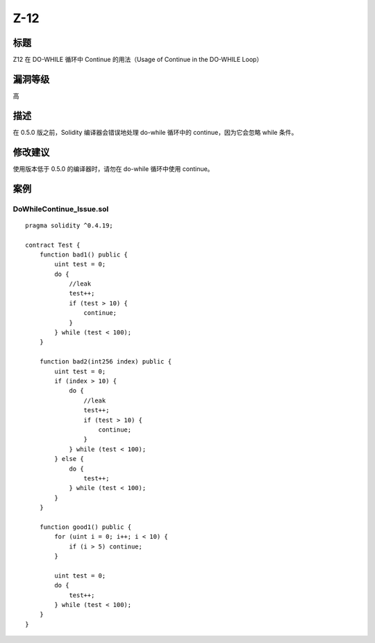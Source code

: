 Z-12
========

标题
----

Z12 在 DO-WHILE 循环中 Continue 的用法（Usage of Continue in the
DO-WHILE Loop）

漏洞等级
--------

高

描述
----

在 0.5.0 版之前，Solidity 编译器会错误地处理 do-while 循环中的
continue，因为它会忽略 while 条件。

修改建议
--------

使用版本低于 0.5.0 的编译器时，请勿在 do-while 循环中使用 continue。

案例
----

DoWhileContinue_Issue.sol
~~~~~~~~~~~~~~~~~~~~~~~~~

::

   pragma solidity ^0.4.19;

   contract Test {
       function bad1() public {
           uint test = 0;
           do {
               //leak
               test++;
               if (test > 10) {
                   continue;
               }
           } while (test < 100);
       }

       function bad2(int256 index) public {
           uint test = 0;
           if (index > 10) {
               do {
                   //leak
                   test++;
                   if (test > 10) {
                       continue;
                   }
               } while (test < 100);
           } else {
               do {
                   test++;
               } while (test < 100);
           }
       }

       function good1() public {
           for (uint i = 0; i++; i < 10) {
               if (i > 5) continue;
           }

           uint test = 0;
           do {
               test++;
           } while (test < 100);
       }
   }
